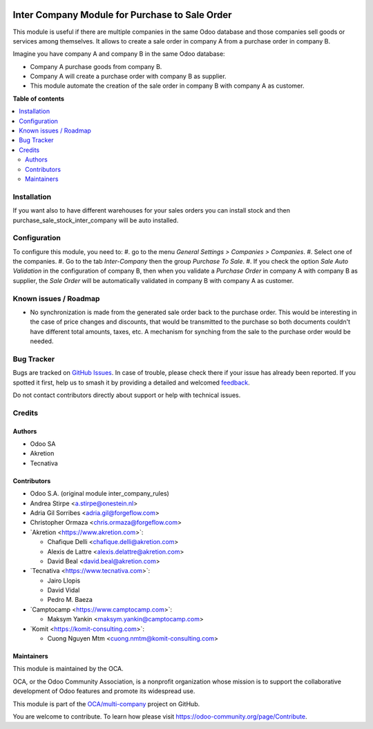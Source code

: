 .. image:: https://odoo-community.org/readme-banner-image
   :target: https://odoo-community.org/get-involved?utm_source=readme
   :alt: Odoo Community Association

===============================================
Inter Company Module for Purchase to Sale Order
===============================================

.. 
   !!!!!!!!!!!!!!!!!!!!!!!!!!!!!!!!!!!!!!!!!!!!!!!!!!!!
   !! This file is generated by oca-gen-addon-readme !!
   !! changes will be overwritten.                   !!
   !!!!!!!!!!!!!!!!!!!!!!!!!!!!!!!!!!!!!!!!!!!!!!!!!!!!
   !! source digest: sha256:1b7df48ff932efb334eb6210e4c3db2906fdfb49ad431966faa9bf6a6c84d746
   !!!!!!!!!!!!!!!!!!!!!!!!!!!!!!!!!!!!!!!!!!!!!!!!!!!!

.. |badge1| image:: https://img.shields.io/badge/maturity-Beta-yellow.png
    :target: https://odoo-community.org/page/development-status
    :alt: Beta
.. |badge2| image:: https://img.shields.io/badge/license-AGPL--3-blue.png
    :target: http://www.gnu.org/licenses/agpl-3.0-standalone.html
    :alt: License: AGPL-3
.. |badge3| image:: https://img.shields.io/badge/github-OCA%2Fmulti--company-lightgray.png?logo=github
    :target: https://github.com/OCA/multi-company/tree/18.0/purchase_sale_inter_company
    :alt: OCA/multi-company
.. |badge4| image:: https://img.shields.io/badge/weblate-Translate%20me-F47D42.png
    :target: https://translation.odoo-community.org/projects/multi-company-18-0/multi-company-18-0-purchase_sale_inter_company
    :alt: Translate me on Weblate
.. |badge5| image:: https://img.shields.io/badge/runboat-Try%20me-875A7B.png
    :target: https://runboat.odoo-community.org/builds?repo=OCA/multi-company&target_branch=18.0
    :alt: Try me on Runboat

|badge1| |badge2| |badge3| |badge4| |badge5|

This module is useful if there are multiple companies in the same Odoo
database and those companies sell goods or services among themselves. It
allows to create a sale order in company A from a purchase order in
company B.

Imagine you have company A and company B in the same Odoo database:

- Company A purchase goods from company B.
- Company A will create a purchase order with company B as supplier.
- This module automate the creation of the sale order in company B with
  company A as customer.

**Table of contents**

.. contents::
   :local:

Installation
============

If you want also to have different warehouses for your sales orders you
can install stock and then purchase_sale_stock_inter_company will be
auto installed.

Configuration
=============

To configure this module, you need to: #. go to the menu *General
Settings > Companies > Companies*. #. Select one of the companies. #. Go
to the tab *Inter-Company* then the group *Purchase To Sale*. #. If you
check the option *Sale Auto Validation* in the configuration of company
B, then when you validate a *Purchase Order* in company A with company B
as supplier, the *Sale Order* will be automatically validated in company
B with company A as customer.

Known issues / Roadmap
======================

- No synchronization is made from the generated sale order back to the
  purchase order. This would be interesting in the case of price changes
  and discounts, that would be transmitted to the purchase so both
  documents couldn't have different total amounts, taxes, etc. A
  mechanism for synching from the sale to the purchase order would be
  needed.

Bug Tracker
===========

Bugs are tracked on `GitHub Issues <https://github.com/OCA/multi-company/issues>`_.
In case of trouble, please check there if your issue has already been reported.
If you spotted it first, help us to smash it by providing a detailed and welcomed
`feedback <https://github.com/OCA/multi-company/issues/new?body=module:%20purchase_sale_inter_company%0Aversion:%2018.0%0A%0A**Steps%20to%20reproduce**%0A-%20...%0A%0A**Current%20behavior**%0A%0A**Expected%20behavior**>`_.

Do not contact contributors directly about support or help with technical issues.

Credits
=======

Authors
-------

* Odoo SA
* Akretion
* Tecnativa

Contributors
------------

- Odoo S.A. (original module inter_company_rules)
- Andrea Stirpe <a.stirpe@onestein.nl>
- Adria Gil Sorribes <adria.gil@forgeflow.com>
- Christopher Ormaza <chris.ormaza@forgeflow.com>
- \`Akretion <https://www.akretion.com>\`:

  - Chafique Delli <chafique.delli@akretion.com>
  - Alexis de Lattre <alexis.delattre@akretion.com>
  - David Beal <david.beal@akretion.com>

- \`Tecnativa <https://www.tecnativa.com>\`:

  - Jairo Llopis
  - David Vidal
  - Pedro M. Baeza

- \`Camptocamp <https://www.camptocamp.com>\`:

  - Maksym Yankin <maksym.yankin@camptocamp.com>

- \`Komit <https://komit-consulting.com>\`:

  - Cuong Nguyen Mtm <cuong.nmtm@komit-consulting.com>

Maintainers
-----------

This module is maintained by the OCA.

.. image:: https://odoo-community.org/logo.png
   :alt: Odoo Community Association
   :target: https://odoo-community.org

OCA, or the Odoo Community Association, is a nonprofit organization whose
mission is to support the collaborative development of Odoo features and
promote its widespread use.

This module is part of the `OCA/multi-company <https://github.com/OCA/multi-company/tree/18.0/purchase_sale_inter_company>`_ project on GitHub.

You are welcome to contribute. To learn how please visit https://odoo-community.org/page/Contribute.
